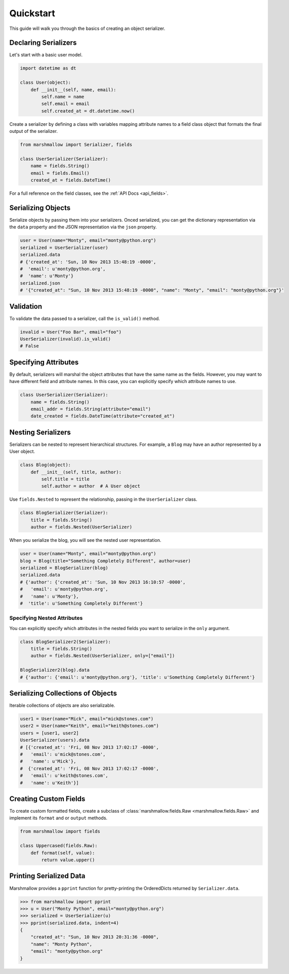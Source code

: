 .. _quickstart:
.. module:: marshmallow

Quickstart
==========

This guide will walk you through the basics of creating an object serializer.

Declaring Serializers
---------------------

Let's start with a basic user model.

.. code-block:: python

    import datetime as dt

    class User(object):
        def __init__(self, name, email):
            self.name = name
            self.email = email
            self.created_at = dt.datetime.now()


Create a serializer by defining a class with variables mapping attribute names to a field class object that formats the final output of the serializer.

.. code-block:: python

    from marshmallow import Serializer, fields

    class UserSerializer(Serializer):
        name = fields.String()
        email = fields.Email()
        created_at = fields.DateTime()

For a full reference on the field classes, see the :ref:`API Docs <api_fields>`.


Serializing Objects
-------------------

Serialize objects by passing them into your serializers. Onced serialized, you can get the dictionary representation via the ``data`` property and the JSON representation via the ``json`` property.

.. code-block:: python

    user = User(name="Monty", email="monty@python.org")
    serialized = UserSerializer(user)
    serialized.data
    # {'created_at': 'Sun, 10 Nov 2013 15:48:19 -0000',
    #  'email': u'monty@python.org',
    #  'name': u'Monty'}
    serialized.json
    # '{"created_at": "Sun, 10 Nov 2013 15:48:19 -0000", "name": "Monty", "email": "monty@python.org"}'

Validation
----------

To validate the data passed to a serializer, call the ``is_valid()`` method.

.. code-block:: python

    invalid = User("Foo Bar", email="foo")
    UserSerializer(invalid).is_valid()
    # False


Specifying Attributes
---------------------

By default, serializers will marshal the object attributes that have the same name as the fields. However, you may want to have different field and attribute names. In this case, you can explicitly specify which attribute names to use.

.. code-block:: python

    class UserSerializer(Serializer):
        name = fields.String()
        email_addr = fields.String(attribute="email")
        date_created = fields.DateTime(attribute="created_at")


Nesting Serializers
-------------------

Serializers can be nested to represent hierarchical structures. For example, a ``Blog`` may have an author represented by a User object.

.. code-block:: python

    class Blog(object):
        def __init__(self, title, author):
            self.title = title
            self.author = author  # A User object

Use ``fields.Nested`` to represent the relationship, passing in the ``UserSerializer`` class.

.. code-block:: python

    class BlogSerializer(Serializer):
        title = fields.String()
        author = fields.Nested(UserSerializer)

When you serialize the blog, you will see the nested user representation.

.. code-block:: python

    user = User(name="Monty", email="monty@python.org")
    blog = Blog(title="Something Completely Different", author=user)
    serialized = BlogSerializer(blog)
    serialized.data
    # {'author': {'created_at': 'Sun, 10 Nov 2013 16:10:57 -0000',
    #   'email': u'monty@python.org',
    #   'name': u'Monty'},
    #  'title': u'Something Completely Different'}

Specifying Nested Attributes
++++++++++++++++++++++++++++

You can explicitly specify which attributes in the nested fields you want to serialize in the ``only`` argument.

.. code-block:: python

    class BlogSerializer2(Serializer):
        title = fields.String()
        author = fields.Nested(UserSerializer, only=["email"])

    BlogSerializer2(blog).data
    # {'author': {'email': u'monty@python.org'}, 'title': u'Something Completely Different'}


Serializing Collections of Objects
----------------------------------

Iterable collections of objects are also serializable.

.. code-block:: python

    user1 = User(name="Mick", email="mick@stones.com")
    user2 = User(name="Keith", email="keith@stones.com")
    users = [user1, user2]
    UserSerializer(users).data
    # [{'created_at': 'Fri, 08 Nov 2013 17:02:17 -0000',
    #   'email': u'mick@stones.com',
    #   'name': u'Mick'},
    #  {'created_at': 'Fri, 08 Nov 2013 17:02:17 -0000',
    #   'email': u'keith@stones.com',
    #   'name': u'Keith'}]

Creating Custom Fields
----------------------

To create custom formatted fields, create a subclass of :class:`marshmallow.fields.Raw <marshmallow.fields.Raw>` and implement its ``format`` and or ``output`` methods.

.. code-block:: python

    from marshmallow import fields

    class Uppercased(fields.Raw):
        def format(self, value):
            return value.upper()

Printing Serialized Data
------------------------

Marshmallow provides a ``pprint`` function for pretty-printing the OrderedDicts returned by ``Serializer.data``.

.. code-block:: python

    >>> from marshmallow import pprint
    >>> u = User("Monty Python", email="monty@python.org")
    >>> serialized = UserSerializer(u)
    >>> pprint(serialized.data, indent=4)
    {
        "created_at": "Sun, 10 Nov 2013 20:31:36 -0000",
        "name": "Monty Python",
        "email": "monty@python.org"
    }
